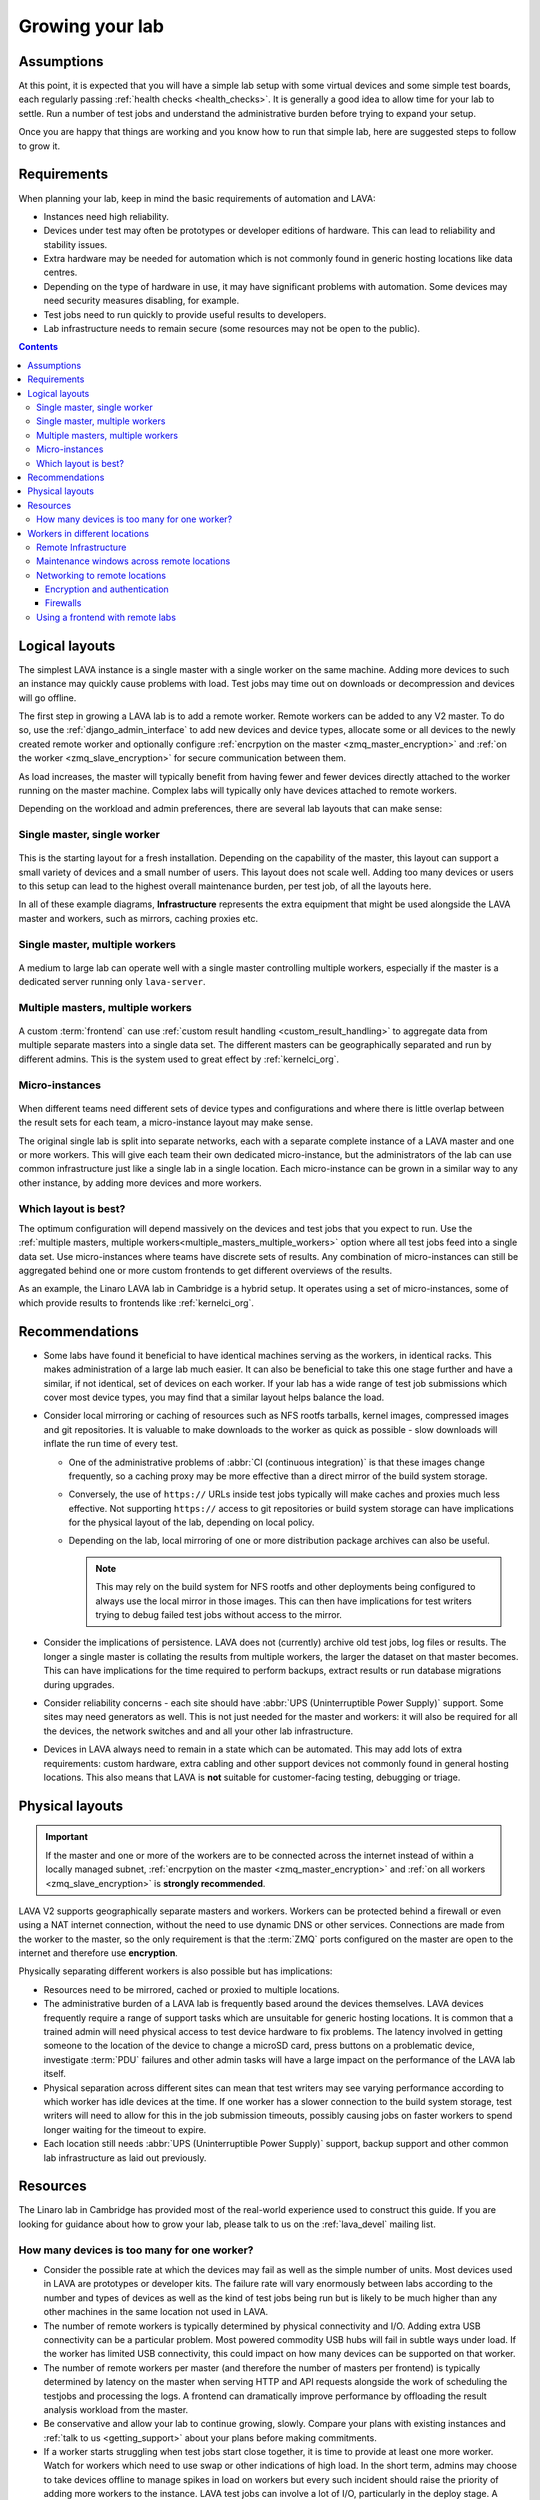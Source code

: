 .. index:: growing your lab, micro-instance

.. _growing_your_lab:

Growing your lab
################

Assumptions
***********

At this point, it is expected that you will have a simple lab setup with some
virtual devices and some simple test boards, each regularly passing
:ref:`health checks <health_checks>`. It is generally a good idea to allow time
for your lab to settle. Run a number of test jobs and understand the
administrative burden before trying to expand your setup.

Once you are happy that things are working and you know how to run that simple
lab, here are suggested steps to follow to grow it.

Requirements
************

When planning your lab, keep in mind the basic requirements of automation and
LAVA:

* Instances need high reliability.

* Devices under test may often be prototypes or developer editions of hardware.
  This can lead to reliability and stability issues.

* Extra hardware may be needed for automation which is not commonly found in
  generic hosting locations like data centres.

* Depending on the type of hardware in use, it may have significant problems
  with automation. Some devices may need security measures disabling, for
  example.

* Test jobs need to run quickly to provide useful results to developers.

* Lab infrastructure needs to remain secure (some resources may not be open to
  the public).

.. contents::
   :backlinks: top

Logical layouts
***************

The simplest LAVA instance is a single master with a single worker on the same
machine. Adding more devices to such an instance may quickly cause problems
with load. Test jobs may time out on downloads or decompression and devices
will go offline.

The first step in growing a LAVA lab is to add a remote worker. Remote workers
can be added to any V2 master. To do so, use the :ref:`django_admin_interface`
to add new devices and device types, allocate some or all devices to the newly
created remote worker and optionally configure :ref:`encrpytion on the master
<zmq_master_encryption>` and :ref:`on the worker <zmq_slave_encryption>` for
secure communication between them.

As load increases, the master will typically benefit from having fewer and
fewer devices directly attached to the worker running on the master machine.
Complex labs will typically only have devices attached to remote workers.

Depending on the workload and admin preferences, there are several lab layouts
that can make sense:

.. _single_master_single_worker:

Single master, single worker
============================

.. figure:: images/simple-lab.svg
   :width: 60%
   :align: center
   :alt: single master, single worker

This is the starting layout for a fresh installation. Depending on the
capability of the master, this layout can support a small variety of devices
and a small number of users. This layout does not scale well. Adding too many
devices or users to this setup can lead to the highest overall maintenance
burden, per test job, of all the layouts here.

.. seealso:: :ref:`scaling`

In all of these example diagrams, **Infrastructure** represents the extra
equipment that might be used alongside the LAVA master and workers, such as
mirrors, caching proxies etc.

.. _single_master_multiple_workers:

Single master, multiple workers
===============================

.. figure:: images/worker-lab.svg
   :width: 60%
   :align: center
   :alt: single master, multiple workers

A medium to large lab can operate well with a single master controlling
multiple workers, especially if the master is a dedicated server running only
``lava-server``.

.. _multiple_masters_multiple_workers:

Multiple masters, multiple workers
==================================

.. figure:: images/frontend-lab.svg
   :width: 60%
   :align: center
   :alt: multiple masters, multiple workers

A custom :term:`frontend` can use :ref:`custom result handling
<custom_result_handling>` to aggregate data from multiple separate masters into
a single data set. The different masters can be geographically separated and
run by different admins. This is the system used to great effect by
:ref:`kernelci_org`.

.. _micro_instances:

Micro-instances
===============

.. figure:: images/micro-instance-lab.svg
   :width: 60%
   :align: center
   :alt: micro-instance layout

When different teams need different sets of device types and
configurations and where there is little overlap between the result sets for
each team, a micro-instance layout may make sense.

The original single lab is split into separate networks, each with a separate
complete instance of a LAVA master and one or more workers. This will give each
team their own dedicated micro-instance, but the administrators of the lab can
use common infrastructure just like a single lab in a single location. Each
micro-instance can be grown in a similar way to any other instance, by adding
more devices and more workers.

Which layout is best?
=====================

The optimum configuration will depend massively on the devices and test jobs
that you expect to run. Use the :ref:`multiple masters, multiple
workers<multiple_masters_multiple_workers>` option where all test jobs feed
into a single data set. Use micro-instances where teams have discrete sets of
results. Any combination of micro-instances can still be aggregated behind one
or more custom frontends to get different overviews of the results.

As an example, the Linaro LAVA lab in Cambridge is a hybrid setup. It operates
using a set of micro-instances, some of which provide results to frontends like
:ref:`kernelci_org`.

Recommendations
***************

* Some labs have found it beneficial to have identical machines serving as the
  workers, in identical racks. This makes administration of a large lab much
  easier. It can also be beneficial to take this one stage further and have a
  similar, if not identical, set of devices on each worker. If your lab has a
  wide range of test job submissions which cover most device types, you may
  find that a similar layout helps balance the load.

* Consider local mirroring or caching of resources such as NFS rootfs tarballs,
  kernel images, compressed images and git repositories. It is valuable to make
  downloads to the worker as quick as possible - slow downloads will inflate
  the run time of every test.

  * One of the administrative problems of :abbr:`CI (continuous
    integration)` is that these images change frequently, so a caching proxy
    may be more effective than a direct mirror of the build system storage.

  * Conversely, the use of ``https://`` URLs inside test jobs typically will
    make caches and proxies much less effective. Not supporting ``https://``
    access to git repositories or build system storage can have implications
    for the physical layout of the lab, depending on local policy.

  * Depending on the lab, local mirroring of one or more distribution package
    archives can also be useful.

    .. note:: This may rely on the build system for NFS rootfs and other
       deployments being configured to always use the local mirror in those
       images. This can then have implications for test writers trying to debug
       failed test jobs without access to the mirror.

* Consider the implications of persistence. LAVA does not (currently) archive
  old test jobs, log files or results. The longer a single master is collating
  the results from multiple workers, the larger the dataset on that master
  becomes. This can have implications for the time required to perform backups,
  extract results or run database migrations during upgrades.

* Consider reliability concerns - each site should have :abbr:`UPS
  (Uninterruptible Power Supply)` support. Some sites may need generators as
  well. This is not just needed for the master and workers: it will also be
  required for all the devices, the network switches and and all your other lab
  infrastructure.

* Devices in LAVA always need to remain in a state which can be automated. This
  may add lots of extra requirements: custom hardware, extra cabling and other
  support devices not commonly found in general hosting locations. This also
  means that LAVA is **not** suitable for customer-facing testing, debugging or
  triage.

Physical layouts
****************

.. important:: If the master and one or more of the workers are to be connected
   across the internet instead of within a locally managed subnet,
   :ref:`encrpytion on the master <zmq_master_encryption>` and :ref:`on all
   workers <zmq_slave_encryption>` is **strongly recommended**.

LAVA V2 supports geographically separate masters and workers. Workers can be
protected behind a firewall or even using a NAT internet connection, without
the need to use dynamic DNS or other services. Connections are made from the
worker to the master, so the only requirement is that the :term:`ZMQ` ports
configured on the master are open to the internet and therefore use
**encryption**.

Physically separating different workers is also possible but has implications:

* Resources need to be mirrored, cached or proxied to multiple locations.

* The administrative burden of a LAVA lab is frequently based around the
  devices themselves. LAVA devices frequently require a range of support tasks
  which are unsuitable for generic hosting locations. It is common that a
  trained admin will need physical access to test device hardware to fix
  problems. The latency involved in getting someone to the location of the
  device to change a microSD card, press buttons on a problematic device,
  investigate :term:`PDU` failures and other admin tasks will have a large
  impact on the performance of the LAVA lab itself.

* Physical separation across different sites can mean that test writers may see
  varying performance according to which worker has idle devices at the time.
  If one worker has a slower connection to the build system storage, test
  writers will need to allow for this in the job submission timeouts, possibly
  causing jobs on faster workers to spend longer waiting for the timeout to
  expire.

* Each location still needs :abbr:`UPS (Uninterruptible Power Supply)`
  support, backup support and other common lab infrastructure as laid out
  previously.

Resources
*********

The Linaro lab in Cambridge has provided most of the real-world experience used
to construct this guide. If you are looking for guidance about how to grow your
lab, please talk to us on the :ref:`lava_devel` mailing list.

.. index:: scaling

.. _lab_scaling:

How many devices is too many for one worker?
============================================

* Consider the possible rate at which the devices may fail as well as the
  simple number of units. Most devices used in LAVA are prototypes or developer
  kits. The failure rate will vary enormously between labs according to the
  number and types of devices as well as the kind of test jobs being run but is
  likely to be much higher than any other machines in the same location not
  used in LAVA.

* The number of remote workers is typically determined by physical connectivity
  and I/O. Adding extra USB connectivity can be a particular problem. Most
  powered commodity USB hubs will fail in subtle ways under load. If the worker
  has limited USB connectivity, this could impact on how many devices can be
  supported on that worker.

* The number of remote workers per master (and therefore the number of masters
  per frontend) is typically determined by latency on the master when serving
  HTTP and API requests alongside the work of scheduling the testjobs and
  processing the logs. A frontend can dramatically improve performance by
  offloading the result analysis workload from the master.

* Be conservative and allow your lab to continue growing, slowly. Compare your
  plans with existing instances and :ref:`talk to us <getting_support>` about
  your plans before making commitments.

* If a worker starts struggling when test jobs start close together, it is time
  to provide at least one more worker. Watch for workers which need to use swap
  or other indications of high load. In the short term, admins may choose to take
  devices offline to manage spikes in load on workers but every such incident
  should raise the priority of adding more workers to the instance. LAVA test
  jobs can involve a lot of I/O, particularly in the deploy stage. A worker
  with devices which typically run lots of small, fast test jobs will be
  beneficial for CI but will run at a higher load than a worker with devices
  which run fewer, longer test jobs. Consider which devices are attached to which
  worker when balancing the load across the instance.

.. index:: geographic locations

.. _geography_and_workers:

Workers in different locations
******************************

Many labs have a separate master and multiple workers with the physical
machines co-located in the same or adjacent racks. This makes it easier to
administer the lab. Sometimes, admins may choose to have the master and one or
more workers in different geographical locations. There are some additional
considerations with such a layout.

.. note:: One or more LAVA V2 :term:`workers <worker>` will be required in the
   remote location. Each worker will need to be permanently connected to all
   devices to be supported by that worker. Devices cannot be used in LAVA
   without a worker managing the test jobs.

Before considering installing LAVA workers in remote locations, it is
**strongly** recommended that read and apply the following sections:

* :ref:`advanced_installation`, with particular emphasis on
  :ref:`infrastructure_requirements` and :ref:`more_installation_types`
* :ref:`growing_your_lab`
* :ref:`lab_scaling`

.. _remote_lab_infrastructure:

Remote Infrastructure
=====================

Remember that devices need additional, often highly specialised, infrastructure
support alongside the devices. Some of this hardware is used outside the
expected design limits. For example, a typical :term:`PDU` may be designed to
switch mains AC once or twice a month on each port. In LAVA, that unit will be
expected to switch the same load dozens, maybe hundreds of times per day for
each port. Monitoring and replacing this infrastructure before it fails can
have a significant impact on the ongoing cost of your proposed layout as well
as your expected scheduled downtime.

.. caution:: A typical datacentre will not have the infrastructure to handle
   LAVA devices and is unlikely to provide the kind of prompt physical access
   which will be needed by the admins.

.. _maintenance_windows_remote:

Maintenance windows across remote locations
===========================================

All labs will need scheduled downtime. The layout of your lab will have a
direct impact on how those windows are managed across remote locations.
Maintenance will need to be announced in advance with enough time to allow test
jobs to finish running on the affected worker(s). Individual workers can have
all devices on that worker taken offline without affecting jobs on other
workers or the master. Adding a :term:`frontend` adds further granularity,
allowing maintenance to occur with less visible interruption.

Networking to remote locations
==============================

Encryption and authentication
-----------------------------

The :term:`ZMQ` connections between the master and the worker should always use
**authentication and encryption** if the connection goes across the internet
rather than a local subnet.

.. seealso:: :ref:`zmq_curve`

Firewalls
---------

The worker initiates the ZMQ connection to the master, so a worker will work
when behind a NAT connection. Only the address of the master needs to be
resolvable using public DNS. There is no need for the master or any other
service to be able to initiate a connection to the worker from outside the
firewall. This means that a public master can work with :term:`DUTs <DUT>` in a
remote location by connecting the boards to one or more worker(s) in the same
location.

If the master is behind a firewall, the ZMQ ports will need to be open.

.. seealso:: :ref:`publishing_events`

Using a frontend with remote labs
=================================

It is also worth considering if it will be easier to administer the various
devices by having a master alongside the worker(s) and then collating the
results from a number of different masters using a :term:`frontend`.

.. seealso:: :ref:`multiple_masters_multiple_workers`, :ref:`what_is_lava_not`
   and :ref:`custom_result_handling`.
